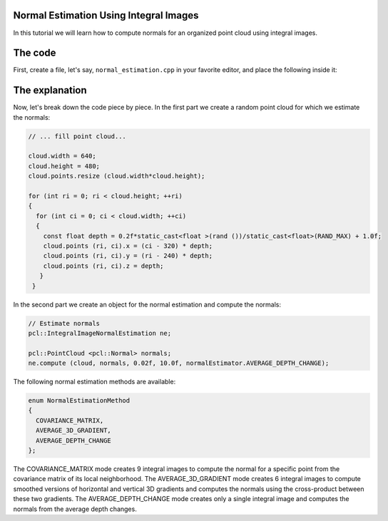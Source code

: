.. _normal_estimation_using_integral_images:

Normal Estimation Using Integral Images
---------------------------------------

In this tutorial we will learn how to compute normals for an organized point
cloud using integral images. 


The code
--------

First, create a file, let's say, ``normal_estimation.cpp`` in your favorite
editor, and place the following inside it:

.. code-block:: cpp
   :linenos:

    #include <pcl/point_cloud.h>
    #include <pcl/point_types.h>
    #include <pcl/features/integral_image_normal.h>

    int
    main (int argc, char** argv)
    {
      pcl::PointCloud< pcl::PointXYZ > cloud;

      // ... fill point cloud...

      cloud.width = 640;
      cloud.height = 480;
      cloud.points.resize (cloud.width*cloud.height);

      for (int ri = 0; ri < cloud.height; ++ri)
      {
        for (int ci = 0; ci < cloud.width; ++ci)
        {
          const float depth = 0.2f*static_cast<float >(rand ())/static_cast<float>(RAND_MAX) + 1.0f;
          cloud.points (ri, ci).x = (ci - 320) * depth;
          cloud.points (ri, ci).y = (ri - 240) * depth;
          cloud.points (ri, ci).z = depth;
         }
       }

      // Estimate normals
      pcl::IntegralImageNormalEstimation ne;

      pcl::PointCloud <pcl::Normal> normals;
      ne.compute (cloud, normals, 0.02f, 10.0f, normalEstimator.AVERAGE_DEPTH_CHANGE);

      return (0);
    }

The explanation
---------------

Now, let's break down the code piece by piece. In the first part we create a
random point cloud for which we estimate the normals:

.. code-block:: cpp

    // ... fill point cloud...

    cloud.width = 640;
    cloud.height = 480;
    cloud.points.resize (cloud.width*cloud.height);

    for (int ri = 0; ri < cloud.height; ++ri)
    {
      for (int ci = 0; ci < cloud.width; ++ci)
      {
        const float depth = 0.2f*static_cast<float >(rand ())/static_cast<float>(RAND_MAX) + 1.0f;
        cloud.points (ri, ci).x = (ci - 320) * depth;
        cloud.points (ri, ci).y = (ri - 240) * depth;
        cloud.points (ri, ci).z = depth;
       }
     }

In the second part we create an object for the normal estimation and compute
the normals:

.. code-block:: cpp

    // Estimate normals
    pcl::IntegralImageNormalEstimation ne;

    pcl::PointCloud <pcl::Normal> normals;
    ne.compute (cloud, normals, 0.02f, 10.0f, normalEstimator.AVERAGE_DEPTH_CHANGE);

The following normal estimation methods are available:

.. code-block:: cpp

     enum NormalEstimationMethod
     {
       COVARIANCE_MATRIX,
       AVERAGE_3D_GRADIENT,
       AVERAGE_DEPTH_CHANGE
     };
	 
The COVARIANCE_MATRIX mode creates 9 integral images to compute the normal for
a specific point from the covariance matrix of its local neighborhood. The
AVERAGE_3D_GRADIENT mode creates 6 integral images to compute smoothed versions
of horizontal and vertical 3D gradients and computes the normals using the
cross-product between these two gradients. The AVERAGE_DEPTH_CHANGE mode
creates only a single integral image and computes the normals from the average
depth changes.

